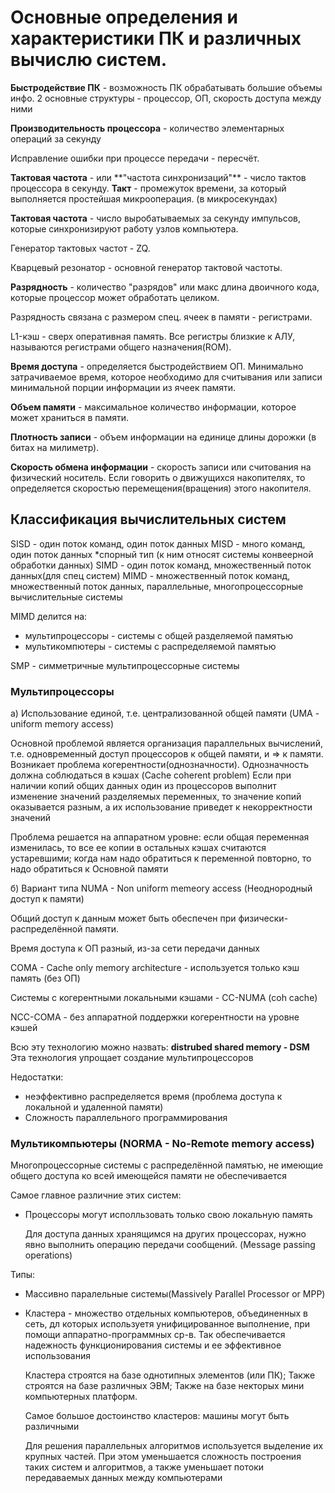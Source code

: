 * Основные определения и характеристики ПК и различных вычислю систем.

**Быстродействие ПК** - возможность ПК обрабатывать большие объемы инфо.
2 основные структуры - процессор, ОП, скорость доступа между ними

**Производительность процессора** - количество элементарных операций за секунду

Исправление ошибки при процессе передачи - пересчёт.


**Тактовая частота** - или **"частота синхронизаций"** - число тактов процессора в секунду.
**Такт** - промежуток времени, за который выполняется простейшая микрооперация.
(в микросекундах)

**Тактовая частота** - число выробатываемых за секунду импульсов, которые синхронизируют
работу узлов компьютера.

Генератор тактовых частот - ZQ. 

Кварцевый резонатор - основной генератор тактовой частоты.

**Разрядность** - количество "разрядов" или макс длина двоичного кода, которые процессор может обработать целиком.

Разрядность связана с размером спец. ячеек в памяти - регистрами.

L1-кэш - сверх оперативная память. Все регистры близкие к АЛУ, 
называются регистрами общего назначения(ROM).

**Время доступа** - определяется быстродействием ОП. Минимально затрачиваемое время,
которое необходимо для считывания или записи минимальной порции информации из ячеек памяти. 

**Объем памяти** - максимальное количество информации, которое может храниться в памяти.

**Плотность записи** - объем информации на единице длины дорожки (в битах на милиметр).

**Скорость обмена информации** - скорость записи или считования на физический носитель. Если говорить
о движущихся накопителях, то определяется скоростью перемещения(вращения) этого накопителя.

** Классификация вычислительных систем

SISD - один поток команд, один поток данных
MISD - много команд, один поток данных
 *спорный тип
 (к ним относят системы конвеерной обработки данных)
SIMD - один поток команд, множественный поток данных(для спец систем)
MIMD - множественный поток команд, множественный поток данных, 
параллельные, многопроцессорные вычислительные системы

[[./sheme.jpg]]

MIMD делится на:
- мультипроцессоры - системы с общей разделяемой памятью
- мультикомпютеры - системы с распределяемой памятью

SMP - симметричные мультипроцессорные системы

*** Мультипроцессоры
[[./sheme2.jpg]]

а) Использование единой, т.е. централизованной общей памяти (UMA - uniform memory access)
 
   Основной проблемой является организация параллельных вычислений, т.е. одновременный
   доступ процессоров к общей памяти, и => к памяти. 
   Возникает проблема когерентности(однозначности).
   Однозначность должна соблюдаться в кэшах (Cache coherent problem)
   Если при наличии копий общих данных один из процессоров выполнит
   изменение значений разделяемых переменных,
   то значение копий оказывается разным, а их использование приведет к некорректности значений
   
    Проблема решается на аппаратном уровне: если общая переменная изменилась, то все ее копии в
    остальных кэшах считаются устаревшими; когда нам надо обратиться к переменной повторно,
    то надо обратиться к Основной памяти


б) Вариант типа NUMA - Non uniform memeory access (Неоднородный доступ к памяти)

   Общий доступ к данным может быть обеспечен при физически-распределённой памяти.

   Время доступа к ОП разный, из-за сети передачи данных

   COMA - Cache only memory architecture - используется только кэш память (без ОП)

   Системы с когерентными локальными кэшами - CC-NUMA  (coh cache)

   NСС-COMA - без аппаратной поддержки когерентности на уровне кэшей

   Всю эту технологию можно назвать:
   **distrubed shared memory - DSM**
   Эта технология упрощает создание мультипроцессоров
   
   Недостатки:
    - неэффективно распределяется время (проблема
      доступа к локальной и удаленной памяти)
    - Сложность параллельного программирования

*** Мультикомпьютеры (NORMA - No-Remote memory access)

Многопроцессорные системы с распределённой памятью, не имеющие
общего доступа ко всей имеющейся памяти не обеспечивается

[[./scheme3.jpg]]

Самое главное различние этих систем:

- Процессоры могут исполльзовать только свою локальную память

  Для доступа данных хранящимся на других процессорах, 
  нужно явно выполнить операцию передачи сообщений.
  (Message passing operations)

Типы:

- Массивно паралельные системы(Massively Parallel Processor or MPP)
- Кластера - множество отдельных компьютеров, объединенных в сеть, дл которых используетя
  унифицированное выполнение, при помощи аппаратно-программных ср-в. Так
  обеспечивается надежность функционирования системы и ее эффективное использования

  Кластера строятся на базе однотипных элементов (или ПК);
  Также строятся на базе различных ЭВМ;
  Также на базе некторых мини компьютерных платформ.

  Самое большое достоинство кластеров: машины могут быть различными

  Для решения параллельных алгоритмов используется выделение их крупных частей.
  При этом уменьшается сложность построения таких систем и алгоритмов, а также
  уменьшает потоки передаваемых данных между компьютерами
  
